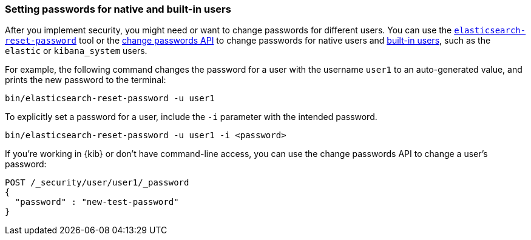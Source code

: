 [[change-passwords-native-users]]
=== Setting passwords for native and built-in users

After you implement security, you might need or want to change passwords for
different users. You can use the <<reset-password,`elasticsearch-reset-password`>>
tool or the <<security-api-change-password,change passwords API>> to change
passwords for native users and <<built-in-users,built-in users>>, such as the
`elastic` or `kibana_system` users. 

For example, the following command changes the password for a user with the
username `user1` to an auto-generated value, and prints the new password
to the terminal:

[source,shell]
----
bin/elasticsearch-reset-password -u user1
----

To explicitly set a password for a user, include the `-i` parameter with the 
intended password.

[source,shell]
----
bin/elasticsearch-reset-password -u user1 -i <password>
----

If you're working in {kib} or don't have command-line access, you can use the 
change passwords API to change a user's password:

////
[source,console]
----
POST _security/user/user1?refresh=true
{
  "password" : "l0ng-r4nd0m-p@ssw0rd",
  "roles": ["admin"]
}
----
////

[source,console]
----
POST /_security/user/user1/_password
{
  "password" : "new-test-password"
}
----
//TEST[continued]